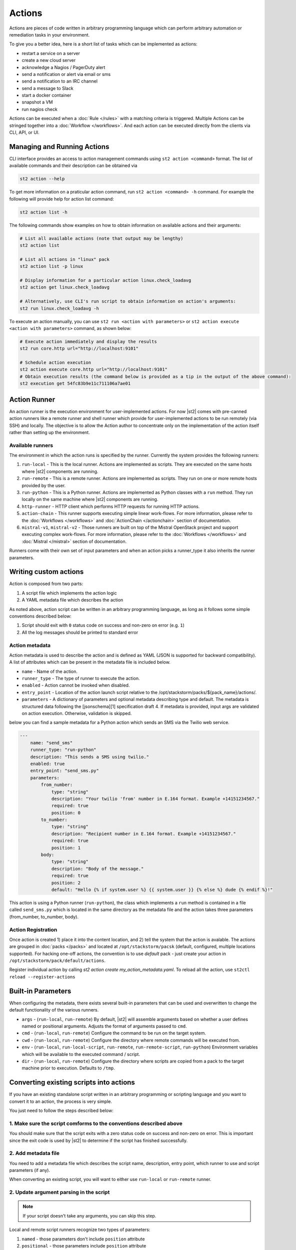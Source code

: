 Actions
=======

Actions are pieces of code written in arbitrary programming language which can
perform arbitrary automation or remediation tasks in your environment.

To give you a better idea, here is a short list of tasks which can be
implemented as actions:

* restart a service on a server
* create a new cloud server
* acknowledge a Nagios / PagerDuty alert
* send a notification or alert via email or sms
* send a notification to an IRC channel
* send a message to Slack
* start a docker container
* snapshot a VM
* run nagios check

Actions can be executed when a :doc:`Rule </rules>` with a matching criteria is triggered.
Multiple Actions can be stringed together into a :doc:`Workflow </workflows>`. And each action can
be executed directly from the clients via CLI, API, or UI.

Managing and Running Actions
^^^^^^^^^^^^^^^^^^^^^^^^^^^^
CLI interface provides an access to action management commands using ``st2 action <command>`` format. The list of available commands and their description can be obtained via

.. code-block:: bash

   st2 action --help

To get more information on a praticular action command, run ``st2 action <command> -h`` command. For example the following will provide help for action list command:

.. code-block:: bash

   st2 action list -h

The following commands show examples on how to obtain information on available actions and their arguments:

.. code-block:: bash

   # List all available actions (note that output may be lengthy)
   st2 action list

   # List all actions in "linux" pack
   st2 action list -p linux

   # Display information for a particular action linux.check_loadavg
   st2 action get linux.check_loadavg

   # Alternatively, use CLI's run script to obtain information on action's arguments:
   st2 run linux.check_loadavg -h

To execute an action manually, you can use ``st2 run <action with parameters>`` or ``st2 action execute <action with parameters>`` command, as shown below:

.. code-block:: bash

   # Execute action immediately and display the results
   st2 run core.http url="http://localhost:9101"

   # Schedule action execution
   st2 action execute core.http url="http://localhost:9101"
   # Obtain execution results (the command below is provided as a tip in the output of the above command):
   st2 execution get 54fc83b9e11c711106a7ae01

Action Runner
^^^^^^^^^^^^^

An action runner is the execution environment for user-implemented
actions. For now |st2| comes with pre-canned action runners like a
remote runner and shell runner which provide for user-implemented
actions to be run remotely (via SSH) and locally. The objective is to
allow the Action author to concentrate only on the implementation of the
action itself rather than setting up the environment.

Available runners
~~~~~~~~~~~~~~~~~

The environment in which the action runs is specified by the runner.
Currently the system provides the following runners:

1. ``run-local`` - This is the local runner. Actions are implemented as
   scripts. They are executed on the same hosts where |st2| components are
   running.
2. ``run-remote`` - This is a remote runner. Actions are implemented as scripts.
   They run on one or more remote hosts provided by the user.
3. ``run-python`` - This is a Python runner. Actions are implemented as Python
   classes with a ``run`` method. They run locally on the same machine where
   |st2| components are running.
4. ``http-runner`` - HTTP client which performs HTTP requests for running HTTP
   actions.
5. ``action-chain`` - This runner supports executing simple linear work-flows.
   For more information, please refer to the :doc:`Workflows </workflows>`
   and :doc:`ActionChain </actionchain>` section of documentation.
6. ``mistral-v1``, ``mistral-v2`` - Those runners are built on top of the
   Mistral OpenStack project and support executing complex work-flows. For more
   information, please refer to the :doc:`Workflows </workflows>` and
   :doc:`Mistral </mistral>` section of documentation.

Runners come with their own set of input parameters and when an action
picks a runner\_type it also inherits the runner parameters.

.. _ref-actions-writing-custom:

Writing custom actions
^^^^^^^^^^^^^^^^^^^^^^

Action is composed from two parts:

1. A script file which implements the action logic
2. A YAML metadata file which describes the action

As noted above, action script can be written in an arbitrary programming
language, as long as it follows some simple conventions described below:

1. Script should exit with ``0`` status code on success and non-zero on error
   (e.g. ``1``)
2. All the log messages should be printed to standard error

Action metadata
~~~~~~~~~~~~~~~

Action metadata is used to describe the action and is defined as YAML (JSON is supported for backward
compatibility). A list
of attributes which can be present in the metadata file is included below.

* ``name`` - Name of the action.
* ``runner_type`` - The type of runner to execute the action.
* ``enabled`` - Action cannot be invoked when disabled.
* ``entry_point`` - Location of the action launch script relative to the /opt/stackstorm/packs/${pack_name}/actions/.
* ``parameters`` - A dictionary of parameters and optional metadata describing type and default. The metadata is structured data following the [jsonschema][1] specification draft 4. If metadata is provided, input args are validated on action execution. Otherwise, validation is skipped.

below you can find a sample metadata for a Python action which sends an SMS via
the Twilio web service.

.. code-block:: yaml

    ---
        name: "send_sms"
        runner_type: "run-python"
        description: "This sends a SMS using twilio."
        enabled: true
        entry_point: "send_sms.py"
        parameters:
            from_number:
                type: "string"
                description: "Your twilio 'from' number in E.164 format. Example +14151234567."
                required: true
                position: 0
            to_number:
                type: "string"
                description: "Recipient number in E.164 format. Example +14151234567."
                required: true
                position: 1
            body:
                type: "string"
                description: "Body of the message."
                required: true
                position: 2
                default: "Hello {% if system.user %} {{ system.user }} {% else %} dude {% endif %}!"


This action is using a Python runner (``run-python``), the class which
implements a ``run`` method is contained in a file called ``send_sms.py`` which
is located in the same directory as the metadata file and the action takes three
parameters (from_number, to_number, body).


Action Registration
~~~~~~~~~~~~~~~~~~~~
Once action is created 1) place it into the content location, and 2) tell the system
that the action is avalable. The actions are grouped in :doc:`packs </packs>` and located
at ``/opt/stackstorm/pacsk`` (default, configured, multiple locations supported).
For hacking one-off actions, the convention is to use `default` pack - just create your action in
``/opt/stackstorm/pack/default/actions``.

Register individual action by calling `st2 action create my_action_metadata.yaml`.
To reload all the action, use ``st2ctl reload --register-actions``


.. _ref-actions-converting-scripts:

Built-in Parameters
^^^^^^^^^^^^^^^^^^^

When configuring the metadata, there exists several built-in parameters that
can be used and overwritten to change the default functionality of the
various runners.

* ``args`` - (``run-local``, ``run-remote``) By default, |st2| will assemble
  arguments based on whether a user defines named or positional arguments.
  Adjusts the format of arguments passed to ``cmd``.
* ``cmd``  - (``run-local``, ``run-remote``) Configure the command to be run
  on the target system.
* ``cwd``  - (``run-local``, ``run-remote``) Configure the directory where
  remote commands will be executed from.
* ``env``  - (``run-local``, ``run-local-script``, ``run-remote``,
  ``run-remote-script``, ``run-python``) Environment variables which will be
  available to the executed command / script.
* ``dir``  - (``run-local``, ``run-remote``) Configure the directory where
  scripts are copied from a pack to the target machine prior to execution.
  Defaults to ``/tmp``.

Converting existing scripts into actions
^^^^^^^^^^^^^^^^^^^^^^^^^^^^^^^^^^^^^^^^

If you have an existing standalone script written in an arbitrary programming
or scripting language and you want to convert it to an action, the process is
very simple.

You just need to follow the steps described below:

1. Make sure the script comforms to the conventions described above
~~~~~~~~~~~~~~~~~~~~~~~~~~~~~~~~~~~~~~~~~~~~~~~~~~~~~~~~~~~~~~~~~~~

You should make sure that the script exits with a zero status code on success
and non-zero on error. This is important since the exit code is used by |st2| to
determine if the script has finished successfully.

2. Add metadata file
~~~~~~~~~~~~~~~~~~~~

You need to add a metadata file which describes the script name, description,
entry point, which runner to use and script parameters (if any).

When converting an existing script, you will want to either use ``run-local``
or ``run-remote`` runner.

2. Update argument parsing in the script
~~~~~~~~~~~~~~~~~~~~~~~~~~~~~~~~~~~~~~~~

.. note::

    If your script doesn't take any arguments, you can skip this step.

Local and remote script runners recognize two types of parameters:

1. ``named`` - those parameters don't include ``position`` attribute
2. ``positional`` - those parameters include ``position`` attribute

All of the parameters are passed to the script via the command-line arguments.

Named argument are passed to the script in the following format:

::

    script.sh --param1=value --param2=value --param3=value

By default, each parameter is prefixed with two dashes (``--``). If you want to
use a single dash (``-``), some other prefix or no prefix at all, you can
configure that using ``kwarg_op`` parameter in the metadata file.

For example:

.. code-block:: yaml

    ---
        name: "my_script"
        runner_type: "run-remote"
        description: "Script which prints arguments to stdout."
        enabled: true
        entry_point: "script.sh"
        parameters:
            key1:
                type: "string"
                required: true
            key2:
                type: "string"
                required: true
            key3:
                type: "string"
                required: true
           kwarg_op:
                type: "string"
                immutable: true
                default: "-"

In this case, arguments are passed to the script in the following format:

::

    script.sh -key1=value1 -key2=value2 -key3=value3

And positional argument are passed to the script ordered by the ``position``
value in the following format:

::

    script.sh value2 value1 value3

If your script only uses positional arguments (which is usually the case for
a lot of scripts out there), you simply need to declare parameters with correct
value for the ``position`` attribute in the metadata file.

Example 1 - existing bash script with positional arguments
~~~~~~~~~~~~~~~~~~~~~~~~~~~~~~~~~~~~~~~~~~~~~~~~~~~~~~~~~~

Let's say we have a simple bash script named ``send_to_syslog.sh`` which
writes a message provided via the command line argument to syslog.

The script takes two arguments:

1. Argument #1 is the address of the syslog server
2. Argument #2 is the message to write

.. sourcecode:: bash

    #!/usr/bin/env bash

    SERVER=$1
    MESSAGE=$2
    logger -n ${SERVER} ${MESSAGE}

Since this script is only using positional arguments, you only need to define
them in the metadata file:

.. code-block:: yaml

    ---
        name: "send_to_syslog.log"
        runner_type: "run-remote"
        description: "Send a message to a provided syslog server."
        enabled: true
        entry_point: "send_to_syslog.sh"
        parameters:
            server:
                type: "string"
                description: "Address of the syslog server"
                required: true
                position: 0
          message:
                type: "string"
                description: "Message to write"
                required: true
                position: 1

As you can see above, we declare two parameters - ``server`` and ``message``.
Both of them declare a ``position`` attribute (0 for server and 1 for message),
which means they will be passed to the action script as positional arguments so
your script doesn't require any changes.

Writing custom Python actions
^^^^^^^^^^^^^^^^^^^^^^^^^^^^^

In the simplest form, Python action is a module which exposes a class which
inherits from :class:`st2actions.runners.pythonrunner.Action` and implements
a ``run`` method.

Sample Python action
~~~~~~~~~~~~~~~~~~~~

An example of a Python action that prints text provided via the
``message`` parameter to the standard output is given below.

Metadata file (``my_echo_action.yaml``):

.. code-block:: yaml

    ---
        name: "echo_action"
        runner_type: "run-python"
        description: "Print message to standard output."
        enabled: true
        entry_point: "my_echo_action.py"
        parameters:
            message:
              type: "string"
              description: "Message to print."
              required: true
              position: 0


Action script file (``my_echo_action.py``):

.. code-block:: python

    import sys

    from st2actions.runners.pythonrunner import Action

    class MyEchoAction(Action):
        def run(self, message):
            print(message)
            sys.exit(0)

As you can see above, user-supplied action parameters are passed to the ``run``
method as keyword arguments.

For a more complex example, please refer to the `actions in the Libcloud pack in
the contrib repository <https://github.com/StackStorm/st2contrib/tree/master/packs/libcloud/actions>`_.

Configuration file
~~~~~~~~~~~~~~~~~~

.. note::

    Configuration file should be used to store "static" configuration options
    which don't change between the action runs (e.g. service credentials,
    different constants, etc.).

    For options / parameters which are user defined or change often, you should
    use action parameters which are defined in the metadata file.

Python actions can store arbitrary configuration in the configuration file
which is global to the whole pack. The configuration is stored in a file
named ``config.yaml`` in a root directory of the pack.

Configuration file format is YAML. Configuration is automatically parsed and
passed to the action class constructor via the ``config`` argument.

Logging
~~~~~~~

All the logging inside the action should be performed via the logger which
is specific to this action and available via ``self.logger`` class attribute.

This logger is a standard Python logger from the ``logging`` module so all the
logger methods work as expected (e.g. ``logger.debug``, ``logger.info``, etc).

For example:

.. sourcecode:: python

    def run(self):
        ...
        success = call_some_method()

        if success:
            self.logger.info('Action successfully completed')
        else:
            self.logger.error('Action failed...')

Pre-defined actions
^^^^^^^^^^^^^^^^^^^

There are a few predefined actions that come out of the box when |st2|
is run via RPMs.

``core.local`` : This action allows execution of arbitrary \*nix/shell commands
locally. Via the CLI executing this command would be -

::

    st2 run core.local cmd='ls -l'

``core.remote`` : This action allows execution of arbitrary \*nix/shell commands
on a set of boxes. Via the CLI executing this command would be -

::

    st2 run core.remote cmd='ls -l' host='host1,host2' user='user1'

``core.http`` : This action allows execution of http requests. Think curl
executed from the |st2| box.

::

    st2 run core.http url="http://localhost:9101/v1/actions" method="GET"

To see other available predefined actions, run the command below.

::

    st2 action list --pack=core

Community contributed actions
^^^^^^^^^^^^^^^^^^^^^^^^^^^^^

More packs and actions contributed by the |st2| developers and
community can be found in the `StackStorm contrib repo on Github <https://github.com/StackStorm/st2contrib/>`_.
